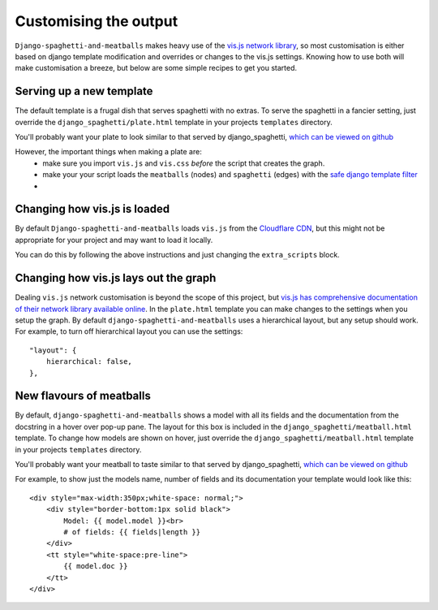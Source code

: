 Customising the output
======================

``Django-spaghetti-and-meatballs`` makes heavy use of the
`vis.js network library <http://visjs.org/network_examples.html>`_, so most
customisation is either based on django template modification and overrides
or changes to the vis.js settings. Knowing how to use both will make customisation
a breeze, but below are some simple recipes to get you started.

Serving up a new template
-------------------------

The default template is a frugal dish that serves spaghetti with no extras.
To serve the spaghetti in a fancier setting, just override the
``django_spaghetti/plate.html`` template in your projects ``templates`` directory.

You'll probably want your plate to look similar to that served by django_spaghetti,
`which can be viewed on github <https://github.com/LegoStormtroopr/django-spaghetti-and-meatballs/blob/master/django_spaghetti/templates/django_spaghetti/plate.html>`_ 

However, the important things when making a plate are:
 * make sure you import ``vis.js`` and ``vis.css`` *before* the script that creates the graph.
 * make your your script loads the ``meatballs`` (nodes) and ``spaghetti`` (edges) with the `safe django template filter <https://docs.djangoproject.com/en/1.8/ref/templates/builtins/#safe>`_
 * 
 
Changing how vis.js is loaded
-----------------------------

By default ``Django-spaghetti-and-meatballs`` loads ``vis.js`` from the
`Cloudflare CDN <http://cdnjs.com/libraries/vis>`_, but this might not be
appropriate for your project and may want to load it locally.

You can do this by following the above instructions and just changing the ``extra_scripts`` block.

Changing how vis.js lays out the graph
--------------------------------------

Dealing ``vis.js`` network customisation is beyond the scope of this project, but
`vis.js has comprehensive documentation of their network library available online <http://visjs.org/docs/network/>`_.
In the ``plate.html`` template you can make changes to the settings when you setup the graph.
By default ``django-spaghetti-and-meatballs`` uses a hierarchical layout, but any setup should work.
For example, to turn off hierarchical layout you can use the settings::

    "layout": {
        hierarchical: false,
    },

New flavours of meatballs
-------------------------

By default, ``django-spaghetti-and-meatballs`` shows a model with all its fields
and the documentation from the docstring in a hover over pop-up pane.
The layout for this box is included in the ``django_spaghetti/meatball.html``
template.
To change how models are shown on hover, just override the
``django_spaghetti/meatball.html`` template in your projects ``templates`` directory.

You'll probably want your meatball to taste similar to that served by django_spaghetti,
`which can be viewed on github <https://github.com/LegoStormtroopr/django-spaghetti-and-meatballs/blob/master/django_spaghetti/templates/django_spaghetti/meatball.html>`_ 

For example, to show just the models name, number of fields and its documentation your template would look like this::

    <div style="max-width:350px;white-space: normal;">
        <div style="border-bottom:1px solid black">
            Model: {{ model.model }}<br>
            # of fields: {{ fields|length }}
        </div>
        <tt style="white-space:pre-line">
            {{ model.doc }}
        </tt>
    </div>
